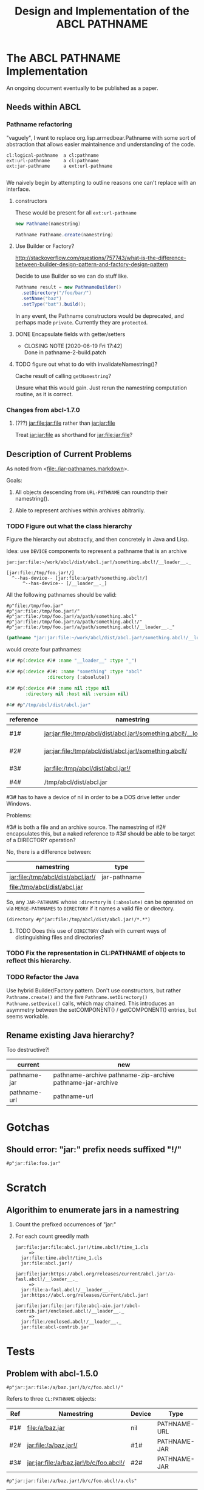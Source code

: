 #+TITLE: Design and Implementation of the ABCL PATHNAME
* The ABCL PATHNAME Implementation

An ongoing document eventually to be published as a paper.

** Needs within ABCL

*** Pathname refactoring
"vaguely", I want to replace org.lisp.armedbear.Pathname with some
sort of abstraction that allows easier maintainence and understanding of the code.

#+begin_example
cl:logical-pathname  a cl:pathname
ext:url-pathname     a cl:pathname
ext:jar-pathname     a ext:url-pathname

#+end_example

We naively begin by attempting to outline reasons one can't replace with an interface.

**** constructors

These would be present for all =ext:url-pathname= 

#+BEGIN_SRC java
     new Pathname(namestring)
#+END_SRC

#+BEGIN_SRC java
    Pathname Pathname.create(namestring)
#+END_SRC


**** Use Builder or Factory?
<http://stackoverflow.com/questions/757743/what-is-the-difference-between-builder-design-pattern-and-factory-design-pattern>

Decide to use Builder so we can do stuff like.

#+begin_src java
      Pathname result = new PathnameBuilder()
        .setDirectory("/foo/bar/")
        .setName("baz")
        .setType("bat").build();
#+end_src

In any event, the Pathname constructors would be deprecated, and
perhaps made =private=.  Currently they are =protected=.


**** DONE Encapsulate fields with getter/setters
     CLOSED: [2020-06-19 Fri 17:42]

     - CLOSING NOTE [2020-06-19 Fri 17:42] \\
       Done in pathname-2-build.patch
**** TODO figure out what to do with invalidateNamestring()?

Cache result of calling =getNamestring=?

Unsure what this would gain.  Just rerun the namestring computation
routine, as it is correct.

*** Changes from abcl-1.7.0

1.  (???) jar:file:jar:file rather than jar:jar:file

    Treat jar:jar:file as shorthand for jar:file:jar:file?

** Description of Current Problems

As noted from <[[file:jar-pathnames.markdown][file:./jar-pathnames.markdown]]>.

Goals:

1.  All objects descending from =URL-PATHNAME= can roundtrip their namestring().

2.  Able to represent archives within archives abitrarily.

*** TODO Figure out what the class hierarchy 

Figure the hierarchy out abstractly, and then concretely in Java and Lisp.

Idea:  use =DEVICE= components to represent a pathname that is an archive

#+NAME: Example of an archive in an archive
#+begin_example
jar:jar:file:~/work/abcl/dist/abcl.jar!/something.abcl!/__loader__._
#+end_example

#+NAME: 
#+begin_example
[jar:file:/tmp/foo.jar!/] 
  ^--has-device-- [jar:file:a/path/something.abcl!/] 
      ^--has-device-- [/__loader__._]
#+end_example

All the following pathnames should be valid:
#+begin_example
#p"file:/tmp/foo.jar" 
#p"jar:file:/tmp/foo.jar!/"
#p"jar:file:/tmp/foo.jar!/a/path/something.abcl"
#p"jar:file:/tmp/foo.jar!/a/path/something.abcl!/"
#p"jar:file:/tmp/foo.jar!/a/path/something.abcl!/__loader__._"
#+end_example

#+NAME: Parsing the namestring 
#+begin_src lisp
(pathname "jar:jar:file:~/work/abcl/dist/abcl.jar!/something.abcl!/__loader__._")
#+end_src

would create four pathnames:

#+begin_src lisp
  #1# #p(:device #2# :name "__loader__" :type "_")

  #2# #p(:device #3#: :name "something" :type "abcl"
                 :directory (:absolute))

  #3# #p(:device #4# :name nil :type nil
         :directory nil :host nil :version nil)

  #4# #p"/tmp/abcl/dist/abcl.jar"
#+end_src

| reference | namestring                                                         | Java Type    |
|-----------+--------------------------------------------------------------------+--------------|
| #1#       | jar:jar:file:/tmp/abcl/dist/abcl.jar!/something.abcl!/__loader__._ | pathname-jar |
| #2#       | jar:jar:file:/tmp/abcl/dist/abcl.jar!/something.abcl!/             | pathname-jar |
| #3#       | jar:file:/tmp/abcl/dist/abcl.jar!/                                 | pathname-jar |
| #4#       | /tmp/abcl/dist/abcl.jar                                            | pathname     |



#3# has to have a device of nil in order to be a DOS drive letter under Windows.

Problems:

#3# is both a file and an archive source.  The namestring of #2#
encapsulates this, but a naked reference to #3# should be able to be
target of a DIRECTORY operation? 

No, there is a difference between:

| namestring                         | type         |
|------------------------------------+--------------|
| jar:file:/tmp/abcl/dist/abcl.jar!/ | jar-pathname |
| file:/tmp/abcl/dist/abcl.jar       |              |

So, any =JAR-PATHNAME= whose =:directory= is =(:absolute)= can be operated on
via =MERGE-PATHNAMES= to =DIRECTORY= if it names a valid file or directory.

#+begin_src 
(directory #p"jar:file:/tmp/abcl/dist/abcl.jar!/*.*")
#+end_src

**** TODO Does this use of =DIRECTORY= clash with current ways of distinguishing files and directories?

*** TODO Fix the representation in CL:PATHNAME of objects to reflect this hierarchy.

*** TODO Refactor the Java 

Use hybrid Builder/Factory pattern.  Don't use constructors, but
rather =Pathname.create()= and the five =Pathname.setDirectory()=
=Pathname.setDevice()= calls, which may chained.  This introduces an
asymmetry between the setCOMPONENT() / getCOMPONENT() entries, but
seems workable.



** Rename existing Java hierarchy?

Too destructive?!
| current      | new                                                        |
|--------------+------------------------------------------------------------|
| pathname-jar | pathname-archive pathname-zip-archive pathname-jar-archive |
| pathname-url | pathname-url                                               |

* Gotchas

** Should error: "jar:" prefix needs suffixed "!/"
  #+begin_src 
#p"jar:file:foo.jar"  
  #+end_src


* Scratch

** Algorithim to enumerate jars in a namestring

1.  Count the prefixed occurrences of "jar:"

2.  For each count greedily math

  #+begin_example
  jar:file:jar:file:abcl.jar!/time.abcl!/time_1.cls
       =>
    jar:file:time.abcl!/time_1.cls
    jar:file:abcl.jar!/
  #+end_example

  #+begin_example
  jar:file:jar:https://abcl.org/releases/current/abcl.jar!/a-fasl.abcl!/__loader__._
       =>
    jar:file:a-fasl.abcl!/__loader__._
    jar:https://abcl.org/releases/current/abcl.jar!
  #+end_example

  #+begin_example
  jar:file:jar:file:jar:file:abcl-aio.jar!/abcl-contrib.jar!/enclosed.abcl!/__loader__._
       =>
    jar:file:/enclosed.abcl!/__loader__._
    jar:file:abcl-contrib.jar
  #+end_example


* Tests
** Problem with abcl-1.5.0 

   #+begin_src 
   #p"jar:jar:file:/a/baz.jar!/b/c/foo.abcl!/"
   #+end_src

Refers to three =CL:PATHNAME= objects:

|-----+-----------------------------------------+--------+--------------|
| Ref | Namestring                              | Device | Type         |
|-----+-----------------------------------------+--------+--------------|
| #1# | file:/a/baz.jar                         | nil    | PATHNAME-URL |
| #2# | jar:file:/a/baz.jar!/                   | #1#    | PATHNAME-JAR |
| #3# | jar:jar:file:/a/baz.jar!/b/c/foo.abcl!/ | #2#    | PATHNAME-JAR |
|-----+-----------------------------------------+--------+--------------|

   #+begin_src 
   #p"jar:jar:file:/a/baz.jar!/b/c/foo.abcl!/a.cls"
   #+end_src

|-----+----------------------------------------------+--------+--------------|
| Ref | Namestring                                   | Device | Type         |
|-----+----------------------------------------------+--------+--------------|
| #1# | file:/a/baz.jar                              | nil    | PATHNAME-URL |
| #2# | jar:file:/a/baz.jar!/                        | #1#    | PATHNAME-JAR |
| #3# | jar:jar:file:/a/baz.jar!/b/c/foo.abcl!/      | #2#    | PATHNAME-JAR |
| #4# | jar:jar:file:/a/baz.jar!/b/c/foo.abcl!/a.cls | #3#    | PATHNAME-JAR |
|-----+----------------------------------------------+--------+--------------|



* Colophon
  #+begin_example
  Mark Evenson  
  Created: 2010
  Revised: <2020-06-28 Sun 16:28>
  #+end_example

